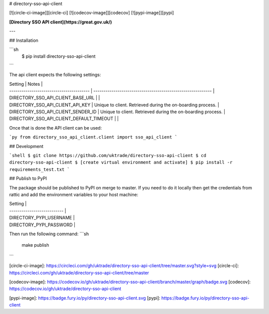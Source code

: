 # directory-sso-api-client

[![circle-ci-image]][circle-ci]
[![codecov-image]][codecov]
[![pypi-image]][pypi]

**[Directory SSO API client](https://great.gov.uk/)**

---

## Installation

```sh
    $ pip install directory-sso-api-client
```

The api client expects the following settings:

| Setting                                  | Notes                                                       |
| ---------------------------------------- | ----------------------------------------------------------- |
| DIRECTORY_SSO_API_CLIENT_BASE_URL        |                                                             |
| DIRECTORY_SSO_API_CLIENT_API_KEY         | Unique to client. Retrieved during the on-boarding process. |
| DIRECTORY_SSO_API_CLIENT_SENDER_ID       | Unique to client. Retrieved during the on-boarding process. |
| DIRECTORY_SSO_API_CLIENT_DEFAULT_TIMEOUT |                                                             |

Once that is done the API client can be used:

```py
from directory_sso_api_client.client import sso_api_client
```

## Development

```shell
$ git clone https://github.com/uktrade/directory-sso-api-client
$ cd directory-sso-api-client
$ [create virtual environment and activate]
$ pip install -r requirements_test.txt
```

## Publish to PyPI

The package should be published to PyPI on merge to master. If you need to do it locally then get the credentials from rattic and add the environment variables to your host machine:

| Setting                     |
| --------------------------- |
| DIRECTORY_PYPI_USERNAME     |
| DIRECTORY_PYPI_PASSWORD     |

Then run the following command:
```sh
    make publish
```


[circle-ci-image]: https://circleci.com/gh/uktrade/directory-sso-api-client/tree/master.svg?style=svg
[circle-ci]: https://circleci.com/gh/uktrade/directory-sso-api-client/tree/master

[codecov-image]: https://codecov.io/gh/uktrade/directory-sso-api-client/branch/master/graph/badge.svg
[codecov]: https://codecov.io/gh/uktrade/directory-sso-api-client

[pypi-image]: https://badge.fury.io/py/directory-sso-api-client.svg
[pypi]: https://badge.fury.io/py/directory-sso-api-client


